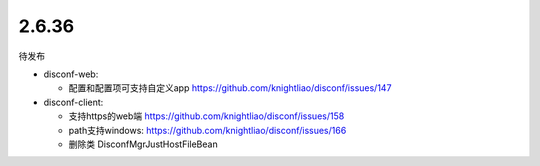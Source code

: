 2.6.36
------

待发布

-  disconf-web:

   -  配置和配置项可支持自定义app
      https://github.com/knightliao/disconf/issues/147

-  disconf-client:

   -  支持https的web端 https://github.com/knightliao/disconf/issues/158
   -  path支持windows: https://github.com/knightliao/disconf/issues/166
   -  删除类 DisconfMgrJustHostFileBean
